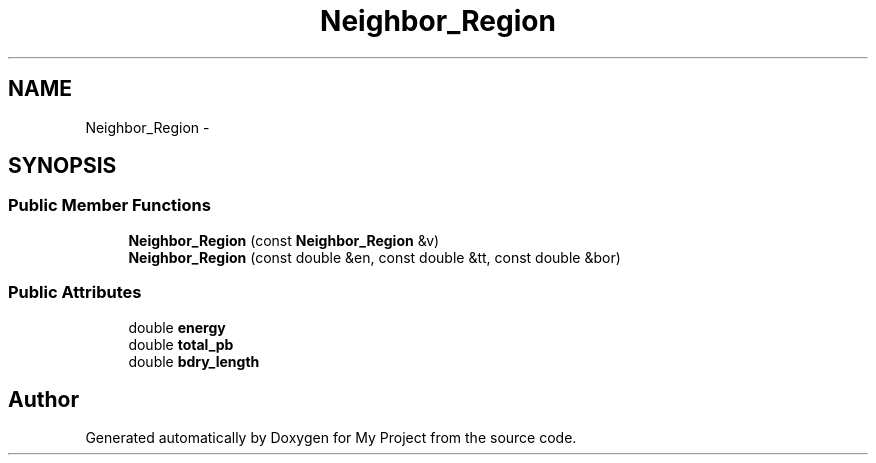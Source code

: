 .TH "Neighbor_Region" 3 "Thu Oct 3 2013" "My Project" \" -*- nroff -*-
.ad l
.nh
.SH NAME
Neighbor_Region \- 
.SH SYNOPSIS
.br
.PP
.SS "Public Member Functions"

.in +1c
.ti -1c
.RI "\fBNeighbor_Region\fP (const \fBNeighbor_Region\fP &v)"
.br
.ti -1c
.RI "\fBNeighbor_Region\fP (const double &en, const double &tt, const double &bor)"
.br
.in -1c
.SS "Public Attributes"

.in +1c
.ti -1c
.RI "double \fBenergy\fP"
.br
.ti -1c
.RI "double \fBtotal_pb\fP"
.br
.ti -1c
.RI "double \fBbdry_length\fP"
.br
.in -1c

.SH "Author"
.PP 
Generated automatically by Doxygen for My Project from the source code\&.
